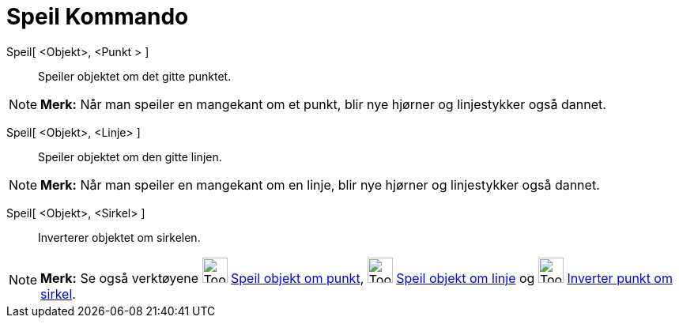 = Speil Kommando
:page-en: commands/Reflect
ifdef::env-github[:imagesdir: /nb/modules/ROOT/assets/images]

Speil[ <Objekt>, <Punkt > ]::
  Speiler objektet om det gitte punktet.

[NOTE]
====

*Merk:* Når man speiler en mangekant om et punkt, blir nye hjørner og linjestykker også dannet.

====

Speil[ <Objekt>, <Linje> ]::
  Speiler objektet om den gitte linjen.

[NOTE]
====

*Merk:* Når man speiler en mangekant om en linje, blir nye hjørner og linjestykker også dannet.

====

Speil[ <Objekt>, <Sirkel> ]::
  Inverterer objektet om sirkelen.

[NOTE]
====

*Merk:* Se også verktøyene image:Tool_Reflect_Object_in_Point.gif[Tool Reflect Object in Point.gif,width=32,height=32]
xref:/tools/Speil_objekt_om_punkt.adoc[Speil objekt om punkt], image:Tool_Reflect_Object_in_Line.gif[Tool Reflect Object
in Line.gif,width=32,height=32] xref:/tools/Speil_objekt_om_linje.adoc[Speil objekt om linje] og
image:Tool_Reflect_Object_in_Circle.gif[Tool Reflect Object in Circle.gif,width=32,height=32]
xref:/tools/Inverter_punkt_om_sirkel.adoc[Inverter punkt om sirkel].

====
